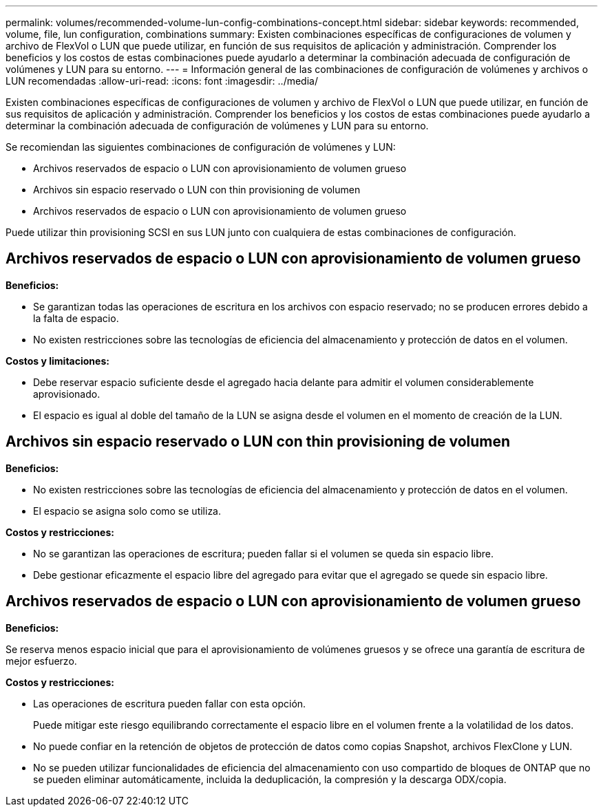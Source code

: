 ---
permalink: volumes/recommended-volume-lun-config-combinations-concept.html 
sidebar: sidebar 
keywords: recommended, volume, file, lun configuration, combinations 
summary: Existen combinaciones específicas de configuraciones de volumen y archivo de FlexVol o LUN que puede utilizar, en función de sus requisitos de aplicación y administración. Comprender los beneficios y los costos de estas combinaciones puede ayudarlo a determinar la combinación adecuada de configuración de volúmenes y LUN para su entorno. 
---
= Información general de las combinaciones de configuración de volúmenes y archivos o LUN recomendadas
:allow-uri-read: 
:icons: font
:imagesdir: ../media/


[role="lead"]
Existen combinaciones específicas de configuraciones de volumen y archivo de FlexVol o LUN que puede utilizar, en función de sus requisitos de aplicación y administración. Comprender los beneficios y los costos de estas combinaciones puede ayudarlo a determinar la combinación adecuada de configuración de volúmenes y LUN para su entorno.

Se recomiendan las siguientes combinaciones de configuración de volúmenes y LUN:

* Archivos reservados de espacio o LUN con aprovisionamiento de volumen grueso
* Archivos sin espacio reservado o LUN con thin provisioning de volumen
* Archivos reservados de espacio o LUN con aprovisionamiento de volumen grueso


Puede utilizar thin provisioning SCSI en sus LUN junto con cualquiera de estas combinaciones de configuración.



== Archivos reservados de espacio o LUN con aprovisionamiento de volumen grueso

*Beneficios:*

* Se garantizan todas las operaciones de escritura en los archivos con espacio reservado; no se producen errores debido a la falta de espacio.
* No existen restricciones sobre las tecnologías de eficiencia del almacenamiento y protección de datos en el volumen.


*Costos y limitaciones:*

* Debe reservar espacio suficiente desde el agregado hacia delante para admitir el volumen considerablemente aprovisionado.
* El espacio es igual al doble del tamaño de la LUN se asigna desde el volumen en el momento de creación de la LUN.




== Archivos sin espacio reservado o LUN con thin provisioning de volumen

*Beneficios:*

* No existen restricciones sobre las tecnologías de eficiencia del almacenamiento y protección de datos en el volumen.
* El espacio se asigna solo como se utiliza.


*Costos y restricciones:*

* No se garantizan las operaciones de escritura; pueden fallar si el volumen se queda sin espacio libre.
* Debe gestionar eficazmente el espacio libre del agregado para evitar que el agregado se quede sin espacio libre.




== Archivos reservados de espacio o LUN con aprovisionamiento de volumen grueso

*Beneficios:*

Se reserva menos espacio inicial que para el aprovisionamiento de volúmenes gruesos y se ofrece una garantía de escritura de mejor esfuerzo.

*Costos y restricciones:*

* Las operaciones de escritura pueden fallar con esta opción.
+
Puede mitigar este riesgo equilibrando correctamente el espacio libre en el volumen frente a la volatilidad de los datos.

* No puede confiar en la retención de objetos de protección de datos como copias Snapshot, archivos FlexClone y LUN.
* No se pueden utilizar funcionalidades de eficiencia del almacenamiento con uso compartido de bloques de ONTAP que no se pueden eliminar automáticamente, incluida la deduplicación, la compresión y la descarga ODX/copia.

